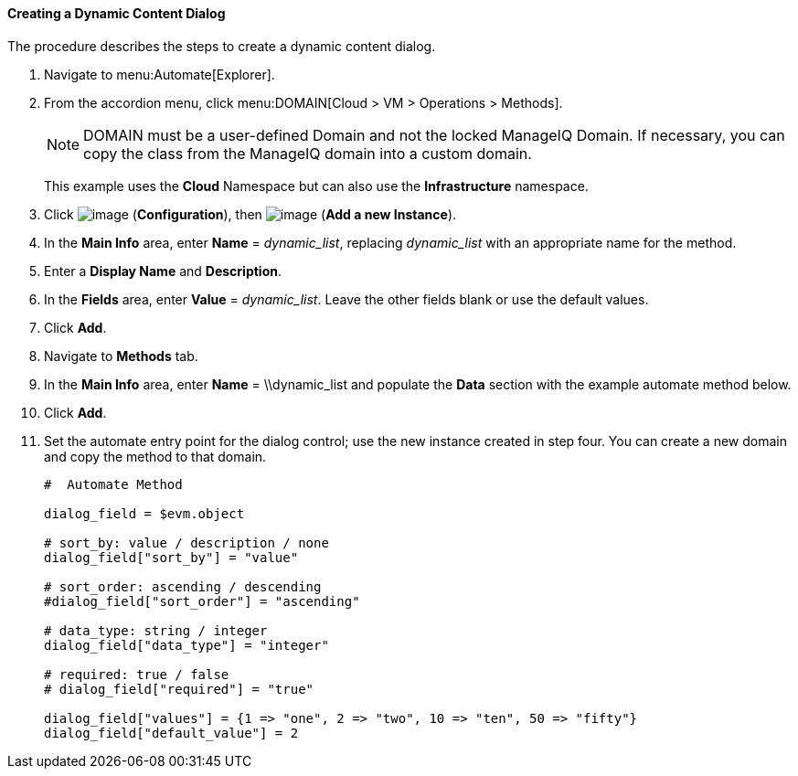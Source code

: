 [[creating-a-dynamic-content-dialog]]
==== Creating a Dynamic Content Dialog

The procedure describes the steps to create a dynamic content dialog.

. Navigate to menu:Automate[Explorer].

. From the accordion menu, click menu:DOMAIN[Cloud > VM > Operations > Methods].

+
[NOTE]
====
DOMAIN must be a user-defined Domain and not the locked ManageIQ Domain.
If necessary, you can copy the class from the ManageIQ domain into a
custom domain.
====
+
This example uses the *Cloud* Namespace but can also use the
*Infrastructure* namespace.

. Click image:../images/1847.png[image] (*Configuration*), then
image:../images/1862.png[image] (*Add a new Instance*).

. In the *Main Info* area, enter *Name* = _++dynamic_list++_, replacing _++dynamic_list++_ with an appropriate name for the method.

. Enter a *Display Name* and *Description*.

. In the *Fields* area, enter *Value* = _++dynamic_list++_. Leave the other fields blank or use the default values.

. Click *Add*.

. Navigate to *Methods* tab.

. In the *Main Info* area, enter *Name* = \\dynamic_list and populate the *Data* section with the example automate method below.

. Click *Add*.

. Set the automate entry point for the dialog control; use the new
instance created in step four. You can create a new domain and copy the method to that domain.
+
---------------------
#  Automate Method

dialog_field = $evm.object

# sort_by: value / description / none
dialog_field["sort_by"] = "value"

# sort_order: ascending / descending
#dialog_field["sort_order"] = "ascending"

# data_type: string / integer
dialog_field["data_type"] = "integer"

# required: true / false
# dialog_field["required"] = "true"

dialog_field["values"] = {1 => "one", 2 => "two", 10 => "ten", 50 => "fifty"}
dialog_field["default_value"] = 2
---------------------

